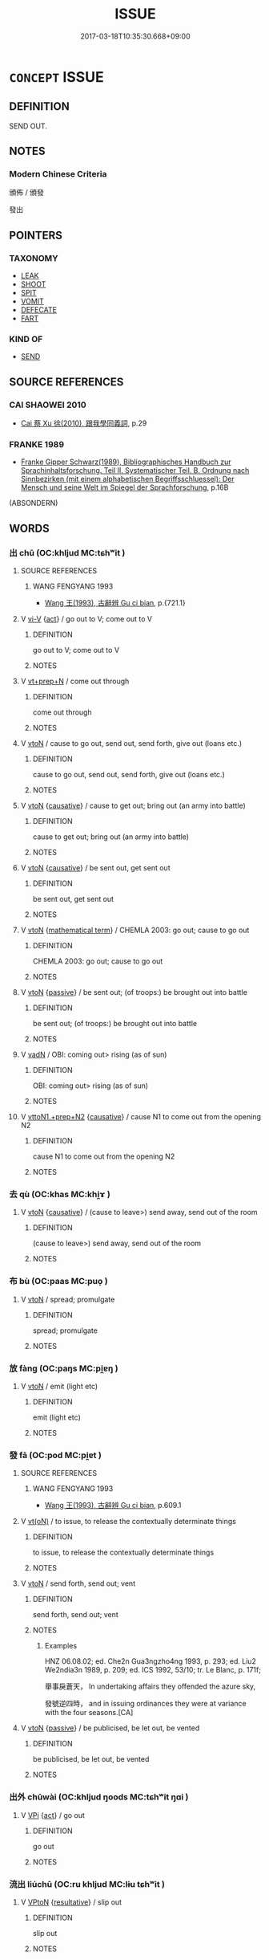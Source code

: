 # -*- mode: mandoku-tls-view -*-
#+TITLE: ISSUE
#+DATE: 2017-03-18T10:35:30.668+09:00        
#+STARTUP: content
* =CONCEPT= ISSUE
:PROPERTIES:
:CUSTOM_ID: uuid-9791e09f-66ae-43f2-b3f6-a3989c2a30ca
:SYNONYM+:  SEND OUT
:SYNONYM+:  PUT OUT
:SYNONYM+:  RELEASE
:SYNONYM+:  DELIVER
:SYNONYM+:  PUBLISH
:SYNONYM+:  ANNOUNCE
:SYNONYM+:  PRONOUNCE
:SYNONYM+:  BROADCAST
:SYNONYM+:  COMMUNICATE
:SYNONYM+:  CIRCULATE
:SYNONYM+:  DISTRIBUTE
:SYNONYM+:  DISSEMINATE
:SYNONYM+:  TRANSMIT
:TR_ZH: 發
:TR_OCH: 發
:END:
** DEFINITION

SEND OUT.

** NOTES

*** Modern Chinese Criteria
頒佈 / 頒發

發出

** POINTERS
*** TAXONOMY
 - [[tls:concept:LEAK][LEAK]]
 - [[tls:concept:SHOOT][SHOOT]]
 - [[tls:concept:SPIT][SPIT]]
 - [[tls:concept:VOMIT][VOMIT]]
 - [[tls:concept:DEFECATE][DEFECATE]]
 - [[tls:concept:FART][FART]]

*** KIND OF
 - [[tls:concept:SEND][SEND]]

** SOURCE REFERENCES
*** CAI SHAOWEI 2010
 - [[cite:CAI-SHAOWEI-2010][Cai 蔡 Xu 徐(2010), 跟我學同義詞]], p.29

*** FRANKE 1989
 - [[cite:FRANKE-1989][Franke Gipper Schwarz(1989), Bibliographisches Handbuch zur Sprachinhaltsforschung. Teil II. Systematischer Teil. B. Ordnung nach Sinnbezirken (mit einem alphabetischen Begriffsschluessel): Der Mensch und seine Welt im Spiegel der Sprachforschung]], p.16B
 (ABSONDERN)
** WORDS
   :PROPERTIES:
   :VISIBILITY: children
   :END:
*** 出 chū (OC:khljud MC:tɕhʷit )
:PROPERTIES:
:CUSTOM_ID: uuid-5cf354de-dbe5-470a-85d8-4e80f220831f
:Char+: 出(17,3/5) 
:GY_IDS+: uuid-f80ca1bf-4e49-46a8-8a84-15bc02805b0b
:PY+: chū     
:OC+: khljud     
:MC+: tɕhʷit     
:END: 
**** SOURCE REFERENCES
***** WANG FENGYANG 1993
 - [[cite:WANG-FENGYANG-1993][Wang 王(1993), 古辭辨 Gu ci bian]], p.{721.1}

**** V [[tls:syn-func::#uuid-637d1252-21b6-4664-9001-46c5ffd85ed2][vi-V]] {[[tls:sem-feat::#uuid-f55cff2f-f0e3-4f08-a89c-5d08fcf3fe89][act]]} / go out to V; come out to V
:PROPERTIES:
:CUSTOM_ID: uuid-92738aaf-dc66-4f04-9473-a240fe5a54c4
:END:
****** DEFINITION

go out to V; come out to V

****** NOTES

**** V [[tls:syn-func::#uuid-739c24ae-d585-4fff-9ac2-2547b1050f16][vt+prep+N]] / come out through
:PROPERTIES:
:CUSTOM_ID: uuid-a4b6e851-9b63-4ac6-8864-e87c6c2c3a2d
:END:
****** DEFINITION

come out through

****** NOTES

**** V [[tls:syn-func::#uuid-fbfb2371-2537-4a99-a876-41b15ec2463c][vtoN]] / cause to go out, send out, send forth, give out (loans etc.)
:PROPERTIES:
:CUSTOM_ID: uuid-f5930bcb-2bc3-4e4b-bbae-b614e5de7ab9
:WARRING-STATES-CURRENCY: 4
:END:
****** DEFINITION

cause to go out, send out, send forth, give out (loans etc.)

****** NOTES

**** V [[tls:syn-func::#uuid-fbfb2371-2537-4a99-a876-41b15ec2463c][vtoN]] {[[tls:sem-feat::#uuid-fac754df-5669-4052-9dda-6244f229371f][causative]]} / cause to get out; bring out (an army into battle)
:PROPERTIES:
:CUSTOM_ID: uuid-04657a32-dff0-4be1-87a5-335ec164bdce
:END:
****** DEFINITION

cause to get out; bring out (an army into battle)

****** NOTES

**** V [[tls:syn-func::#uuid-fbfb2371-2537-4a99-a876-41b15ec2463c][vtoN]] {[[tls:sem-feat::#uuid-fac754df-5669-4052-9dda-6244f229371f][causative]]} / be sent out, get sent out
:PROPERTIES:
:CUSTOM_ID: uuid-39dfed9c-4cde-43d5-88cb-550c3e8b5568
:WARRING-STATES-CURRENCY: 4
:END:
****** DEFINITION

be sent out, get sent out

****** NOTES

**** V [[tls:syn-func::#uuid-fbfb2371-2537-4a99-a876-41b15ec2463c][vtoN]] {[[tls:sem-feat::#uuid-b110bae1-02d5-4c66-ad13-7c04b3ee3ad9][mathematical term]]} / CHEMLA 2003: go out; cause to go out
:PROPERTIES:
:CUSTOM_ID: uuid-1b99acea-cdff-4870-acb0-9a4f227c4e54
:END:
****** DEFINITION

CHEMLA 2003: go out; cause to go out

****** NOTES

**** V [[tls:syn-func::#uuid-fbfb2371-2537-4a99-a876-41b15ec2463c][vtoN]] {[[tls:sem-feat::#uuid-988c2bcf-3cdd-4b9e-b8a4-615fe3f7f81e][passive]]} / be sent out; (of troops:) be brought out into battle
:PROPERTIES:
:CUSTOM_ID: uuid-08f9bd56-144e-4e5e-88d6-3b7ebaa4024c
:END:
****** DEFINITION

be sent out; (of troops:) be brought out into battle

****** NOTES

**** V [[tls:syn-func::#uuid-fed035db-e7bd-4d23-bd05-9698b26e38f9][vadN]] / OBI: coming out> rising (as of sun)
:PROPERTIES:
:CUSTOM_ID: uuid-ea554711-208a-4f08-b865-cd277099980e
:END:
****** DEFINITION

OBI: coming out> rising (as of sun)

****** NOTES

**** V [[tls:syn-func::#uuid-e0354a6b-29b1-4b41-a494-59df1daddc7e][vttoN1.+prep+N2]] {[[tls:sem-feat::#uuid-fac754df-5669-4052-9dda-6244f229371f][causative]]} / cause N1 to come out from the opening N2
:PROPERTIES:
:CUSTOM_ID: uuid-0c5c01d9-4296-4e20-8258-18251550e3d0
:END:
****** DEFINITION

cause N1 to come out from the opening N2

****** NOTES

*** 去 qù (OC:khas MC:khi̯ɤ )
:PROPERTIES:
:CUSTOM_ID: uuid-23ca771e-5c7f-45fe-b910-a3ad0e5b29bc
:Char+: 去(28,3/5) 
:GY_IDS+: uuid-827fc8a5-b76b-4a8f-b089-157ba660ab3f
:PY+: qù     
:OC+: khas     
:MC+: khi̯ɤ     
:END: 
**** V [[tls:syn-func::#uuid-fbfb2371-2537-4a99-a876-41b15ec2463c][vtoN]] {[[tls:sem-feat::#uuid-fac754df-5669-4052-9dda-6244f229371f][causative]]} / (cause to leave>) send away, send out of the room
:PROPERTIES:
:CUSTOM_ID: uuid-b2c9f6f9-0c08-4e1a-ae77-036f0281769e
:WARRING-STATES-CURRENCY: 3
:END:
****** DEFINITION

(cause to leave>) send away, send out of the room

****** NOTES

*** 布 bù (OC:paas MC:puo̝ )
:PROPERTIES:
:CUSTOM_ID: uuid-e2abec89-2584-419f-aa53-c970ab1df64d
:Char+: 布(50,2/5) 
:GY_IDS+: uuid-ea27363b-f315-43e7-a39e-a781fed6ad25
:PY+: bù     
:OC+: paas     
:MC+: puo̝     
:END: 
**** V [[tls:syn-func::#uuid-fbfb2371-2537-4a99-a876-41b15ec2463c][vtoN]] / spread; promulgate
:PROPERTIES:
:CUSTOM_ID: uuid-c9e65bdf-beca-44fc-a4e1-0a7667afd7cc
:WARRING-STATES-CURRENCY: 5
:END:
****** DEFINITION

spread; promulgate

****** NOTES

*** 放 fàng (OC:paŋs MC:pi̯ɐŋ )
:PROPERTIES:
:CUSTOM_ID: uuid-845f4be1-d5e6-479f-8244-82b633fc4436
:Char+: 放(66,4/8) 
:GY_IDS+: uuid-7326fb18-aff5-4ed6-a3fe-fec0bdb33d8f
:PY+: fàng     
:OC+: paŋs     
:MC+: pi̯ɐŋ     
:END: 
**** V [[tls:syn-func::#uuid-fbfb2371-2537-4a99-a876-41b15ec2463c][vtoN]] / emit (light etc)
:PROPERTIES:
:CUSTOM_ID: uuid-cbb75089-69f9-4f3b-a3c9-b67599fe485b
:END:
****** DEFINITION

emit (light etc)

****** NOTES

*** 發 fā (OC:pod MC:pi̯ɐt )
:PROPERTIES:
:CUSTOM_ID: uuid-9958c013-7b8d-461b-b136-8a8309c255ed
:Char+: 發(105,7/12) 
:GY_IDS+: uuid-9e83a10d-fe72-4201-a1fe-3a74deae9cc3
:PY+: fā     
:OC+: pod     
:MC+: pi̯ɐt     
:END: 
**** SOURCE REFERENCES
***** WANG FENGYANG 1993
 - [[cite:WANG-FENGYANG-1993][Wang 王(1993), 古辭辨 Gu ci bian]], p.609.1

**** V [[tls:syn-func::#uuid-e64a7a95-b54b-4c94-9d6d-f55dbf079701][vt(oN)]] / to issue, to release the contextually determinate things
:PROPERTIES:
:CUSTOM_ID: uuid-e3a48491-1233-4fcb-8195-ae3280fc6a7d
:WARRING-STATES-CURRENCY: 3
:END:
****** DEFINITION

to issue, to release the contextually determinate things

****** NOTES

**** V [[tls:syn-func::#uuid-fbfb2371-2537-4a99-a876-41b15ec2463c][vtoN]] / send forth, send out; vent
:PROPERTIES:
:CUSTOM_ID: uuid-15593734-1f6d-4b98-b559-3d01c8502582
:WARRING-STATES-CURRENCY: 5
:END:
****** DEFINITION

send forth, send out; vent

****** NOTES

******* Examples
HNZ 06.08.02; ed. Che2n Gua3ngzho4ng 1993, p. 293; ed. Liu2 We2ndia3n 1989, p. 209; ed. ICS 1992, 53/10; tr. Le Blanc, p. 171f;

 舉事戾蒼天， In undertaking affairs they offended the azure sky,

 發號逆四時， and in issuing ordinances they were at variance with the four seasons.[CA]

**** V [[tls:syn-func::#uuid-fbfb2371-2537-4a99-a876-41b15ec2463c][vtoN]] {[[tls:sem-feat::#uuid-988c2bcf-3cdd-4b9e-b8a4-615fe3f7f81e][passive]]} / be publicised, be let out, be vented
:PROPERTIES:
:CUSTOM_ID: uuid-89fe0301-614c-460a-a9aa-f8ae919a8a57
:END:
****** DEFINITION

be publicised, be let out, be vented

****** NOTES

*** 出外 chūwài (OC:khljud ŋoods MC:tɕhʷit ŋɑi )
:PROPERTIES:
:CUSTOM_ID: uuid-46ae468c-6c94-4ec0-96fc-f7692b1336c1
:Char+: 出(17,3/5) 外(36,2/5) 
:GY_IDS+: uuid-f80ca1bf-4e49-46a8-8a84-15bc02805b0b uuid-593ad822-d993-4f58-a66f-b3839141944e
:PY+: chū wài    
:OC+: khljud ŋoods    
:MC+: tɕhʷit ŋɑi    
:END: 
**** V [[tls:syn-func::#uuid-091af450-64e0-4b82-98a2-84d0444b6d19][VPi]] {[[tls:sem-feat::#uuid-f55cff2f-f0e3-4f08-a89c-5d08fcf3fe89][act]]} / go out
:PROPERTIES:
:CUSTOM_ID: uuid-0088e5e4-6acb-455a-9505-4b3e5a1c1a75
:END:
****** DEFINITION

go out

****** NOTES

*** 流出 liúchū (OC:ru khljud MC:lɨu tɕhʷit )
:PROPERTIES:
:CUSTOM_ID: uuid-53edaa80-ba2d-4a48-a64f-e6daf16c4c0b
:Char+: 流(85,6/9) 出(17,3/5) 
:GY_IDS+: uuid-3c363cb4-470e-44e6-ba1e-ba81513f6913 uuid-f80ca1bf-4e49-46a8-8a84-15bc02805b0b
:PY+: liú chū    
:OC+: ru khljud    
:MC+: lɨu tɕhʷit    
:END: 
**** V [[tls:syn-func::#uuid-98f2ce75-ae37-4667-90ff-f418c4aeaa33][VPtoN]] {[[tls:sem-feat::#uuid-f2783e17-b4a1-4e3b-8b47-6a579c6e1eb6][resultative]]} / slip out
:PROPERTIES:
:CUSTOM_ID: uuid-6e61d192-c740-4a45-8cc2-d4d9b77ffa95
:END:
****** DEFINITION

slip out

****** NOTES

** BIBLIOGRAPHY
bibliography:../core/tlsbib.bib
